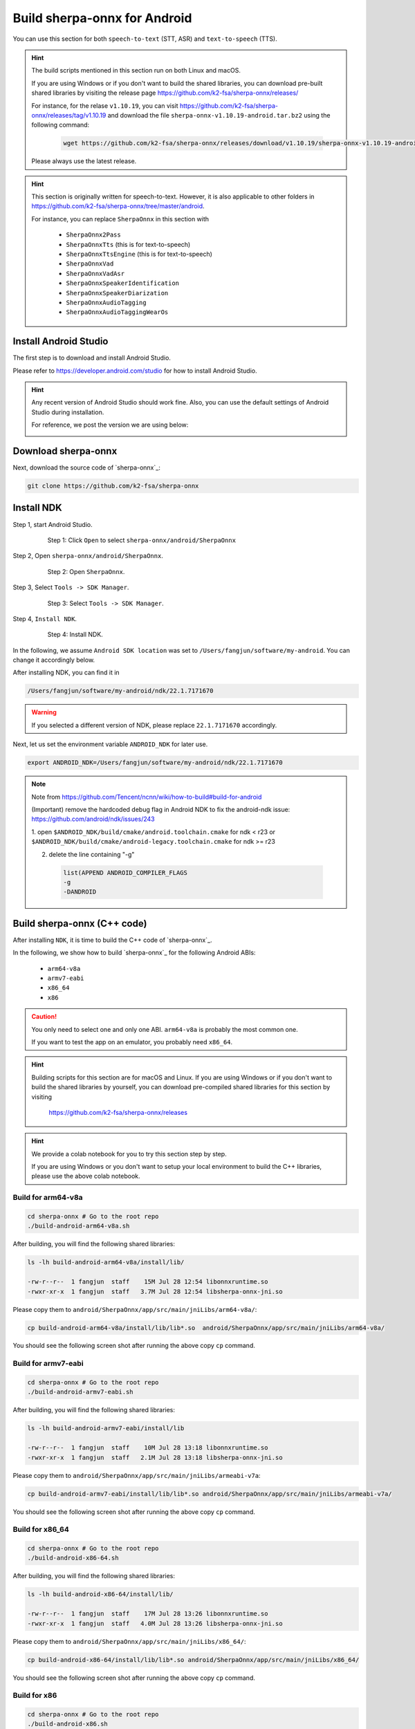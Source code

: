 .. _sherpa-onnx-install-android-studio:

Build sherpa-onnx for Android
=============================

You can use this section for both ``speech-to-text`` (STT, ASR)
and ``text-to-speech`` (TTS).

.. hint::

   The build scripts mentioned in this section run on both Linux and macOS.

   If you are using Windows or if you don't want to build the shared libraries,
   you can download pre-built shared libraries by visiting the release page
   `<https://github.com/k2-fsa/sherpa-onnx/releases/>`_

   For instance, for the relase ``v1.10.19``, you can visit
   `<https://github.com/k2-fsa/sherpa-onnx/releases/tag/v1.10.19>`_
   and download the file ``sherpa-onnx-v1.10.19-android.tar.bz2``
   using the following command:

    .. code-block:: bash

      wget https://github.com/k2-fsa/sherpa-onnx/releases/download/v1.10.19/sherpa-onnx-v1.10.19-android.tar.bz2

   Please always use the latest release.

.. hint::

   This section is originally written for speech-to-text. However, it is
   also applicable to other folders in `<https://github.com/k2-fsa/sherpa-onnx/tree/master/android>`_.

   For instance, you can replace ``SherpaOnnx`` in this section with

    - ``SherpaOnnx2Pass``
    - ``SherpaOnnxTts``  (this is for text-to-speech)
    - ``SherpaOnnxTtsEngine``  (this is for text-to-speech)
    - ``SherpaOnnxVad``
    - ``SherpaOnnxVadAsr``
    - ``SherpaOnnxSpeakerIdentification``
    - ``SherpaOnnxSpeakerDiarization``
    - ``SherpaOnnxAudioTagging``
    - ``SherpaOnnxAudioTaggingWearOs``


Install Android Studio
----------------------

The first step is to download and install Android Studio.

Please refer to `<https://developer.android.com/studio>`_ for how to install
Android Studio.

.. hint::

  Any recent version of Android Studio should work fine. Also, you can use
  the default settings of Android Studio during installation.

  For reference, we post the version we are using below:

  .. image:: ./pic/android-studio-version.png
     :align: center
     :alt: screenshot of my version of Android Studio
     :width: 600


Download sherpa-onnx
--------------------

Next, download the source code of `sherpa-onnx`_:

.. code-block:: bash

  git clone https://github.com/k2-fsa/sherpa-onnx

Install NDK
-----------

Step 1, start Android Studio.

  .. figure:: ./pic/start-android-studio.png
     :alt: Start Android Studio
     :width: 600

     Step 1: Click ``Open`` to select ``sherpa-onnx/android/SherpaOnnx``

Step 2, Open ``sherpa-onnx/android/SherpaOnnx``.

  .. figure:: ./pic/open-sherpa-onnx.png
     :alt: Open SherpaOnnx
     :width: 600

     Step 2: Open ``SherpaOnnx``.


Step 3, Select ``Tools -> SDK Manager``.

  .. figure:: ./pic/select-sdk-manager.png
     :alt: Select Tools -> SDK Manager
     :width: 600

     Step 3: Select ``Tools -> SDK Manager``.

Step 4, ``Install NDK``.

  .. figure:: ./pic/ndk-tools.png
     :alt: Install NDK
     :width: 600

     Step 4: Install NDK.

In the following, we assume ``Android SDK location`` was set to
``/Users/fangjun/software/my-android``. You can change it accordingly below.

After installing NDK, you can find it in

.. code-block::

  /Users/fangjun/software/my-android/ndk/22.1.7171670

.. warning::

    If you selected a different version of NDK, please replace ``22.1.7171670``
    accordingly.

Next, let us set the environment variable ``ANDROID_NDK`` for later use.

.. code-block:: bash

    export ANDROID_NDK=/Users/fangjun/software/my-android/ndk/22.1.7171670

.. note::

  Note from https://github.com/Tencent/ncnn/wiki/how-to-build#build-for-android

  (Important) remove the hardcoded debug flag in Android NDK to fix
  the android-ndk issue: https://github.com/android/ndk/issues/243

  1. open ``$ANDROID_NDK/build/cmake/android.toolchain.cmake`` for ndk < r23
  or ``$ANDROID_NDK/build/cmake/android-legacy.toolchain.cmake`` for ndk >= r23

  2. delete the line containing "-g"

    .. code-block::

      list(APPEND ANDROID_COMPILER_FLAGS
      -g
      -DANDROID

Build sherpa-onnx (C++ code)
----------------------------

After installing ``NDK``, it is time to build the C++ code of `sherpa-onnx`_.

In the following, we show how to build `sherpa-onnx`_ for the following
Android ABIs:

  - ``arm64-v8a``
  - ``armv7-eabi``
  - ``x86_64``
  - ``x86``

.. caution::

  You only need to select one and only one ABI. ``arm64-v8a`` is probably the
  most common one.

  If you want to test the app on an emulator, you probably need ``x86_64``.

.. hint::

   Building scripts for this section are for macOS and Linux. If you are
   using Windows or if you don't want to build the shared libraries by yourself,
   you can download pre-compiled shared libraries for this section by visiting

    `<https://github.com/k2-fsa/sherpa-onnx/releases>`_

.. hint::

   We provide a colab notebook
   |build sherpa-onnx for android colab notebook|
   for you to try this section step by step.

   If you are using Windows or you don't want to setup your local environment
   to build the C++ libraries, please use the above colab notebook.

.. |build sherpa-onnx for android colab notebook| image:: https://colab.research.google.com/assets/colab-badge.svg
   :target: https://github.com/k2-fsa/colab/blob/master/sherpa-onnx/build_sherpa_onnx_for_android.ipynb

Build for arm64-v8a
^^^^^^^^^^^^^^^^^^^

.. code-block:: bash

  cd sherpa-onnx # Go to the root repo
  ./build-android-arm64-v8a.sh

After building, you will find the following shared libraries:

.. code-block:: bash

  ls -lh build-android-arm64-v8a/install/lib/

  -rw-r--r--  1 fangjun  staff    15M Jul 28 12:54 libonnxruntime.so
  -rwxr-xr-x  1 fangjun  staff   3.7M Jul 28 12:54 libsherpa-onnx-jni.so

Please copy them to ``android/SherpaOnnx/app/src/main/jniLibs/arm64-v8a/``:

.. code-block:: bash

  cp build-android-arm64-v8a/install/lib/lib*.so  android/SherpaOnnx/app/src/main/jniLibs/arm64-v8a/

You should see the following screen shot after running the above copy ``cp`` command.

.. figure:: ./pic/so-libs-for-arm64-v8a.jpg
   :align: center
   :alt: Generated shared libraries for arm64-v8a
   :width: 600

Build for armv7-eabi
^^^^^^^^^^^^^^^^^^^^

.. code-block:: bash

  cd sherpa-onnx # Go to the root repo
  ./build-android-armv7-eabi.sh

After building, you will find the following shared libraries:

.. code-block:: bash

  ls -lh build-android-armv7-eabi/install/lib

  -rw-r--r--  1 fangjun  staff    10M Jul 28 13:18 libonnxruntime.so
  -rwxr-xr-x  1 fangjun  staff   2.1M Jul 28 13:18 libsherpa-onnx-jni.so

Please copy them to ``android/SherpaOnnx/app/src/main/jniLibs/armeabi-v7a``:

.. code-block:: bash

   cp build-android-armv7-eabi/install/lib/lib*.so android/SherpaOnnx/app/src/main/jniLibs/armeabi-v7a/

You should see the following screen shot after running the above copy ``cp`` command.

.. figure:: ./pic/so-libs-for-armv7a-eabi.jpg
   :align: center
   :alt: Generated shared libraries for armv7-eabi
   :width: 600

Build for x86_64
^^^^^^^^^^^^^^^^

.. code-block:: bash

  cd sherpa-onnx # Go to the root repo
  ./build-android-x86-64.sh

After building, you will find the following shared libraries:

.. code-block:: bash

  ls -lh build-android-x86-64/install/lib/

  -rw-r--r--  1 fangjun  staff    17M Jul 28 13:26 libonnxruntime.so
  -rwxr-xr-x  1 fangjun  staff   4.0M Jul 28 13:26 libsherpa-onnx-jni.so

Please copy them to ``android/SherpaOnnx/app/src/main/jniLibs/x86_64/``:

.. code-block:: bash

   cp build-android-x86-64/install/lib/lib*.so android/SherpaOnnx/app/src/main/jniLibs/x86_64/

You should see the following screen shot after running the above copy ``cp`` command.

.. figure:: ./pic/so-libs-for-x86-64.jpg
   :align: center
   :alt: Generated shared libraries for x86_64
   :width: 600

Build for x86
^^^^^^^^^^^^^

.. code-block:: bash

  cd sherpa-onnx # Go to the root repo
  ./build-android-x86.sh

After building, you will find the following shared libraries:

.. code-block:: bash

  ls -lh build-android-x86/install/lib/

  -rw-r--r--  1 fangjun  staff    17M Jul 28 13:28 libonnxruntime.so
  -rwxr-xr-x  1 fangjun  staff   3.9M Jul 28 13:28 libsherpa-onnx-jni.so

Please copy them to ``android/SherpaOnnx/app/src/main/jniLibs/x86/``:

.. code-block:: bash

   cp build-android-x86/install/lib/lib*.so android/SherpaOnnx/app/src/main/jniLibs/x86/

You should see the following screen shot after running the above copy ``cp`` command.

.. figure:: ./pic/so-libs-for-x86.jpg
   :align: center
   :alt: Generated shared libraries for x86
   :width: 600

Download pre-trained models
---------------------------

Please read :ref:`sherpa-onnx-pre-trained-models` for all available pre-trained
models.

In the following, we use a pre-trained model :ref:`sherpa-onnx-streaming-zipformer-bilingual-zh-en-2023-02-20`,
which supports both Chinese and English.

.. hint::

  The model is trained using `icefall`_ and the original torchscript model
  is from `<https://huggingface.co/pfluo/k2fsa-zipformer-chinese-english-mixed>`_.

Use the following command to download the pre-trained model and place it into
``android/SherpaOnnx/app/src/main/assets/``:

.. code-block:: bash

  cd android/SherpaOnnx/app/src/main/assets/

  wget https://github.com/k2-fsa/sherpa-onnx/releases/download/asr-models/sherpa-onnx-streaming-zipformer-bilingual-zh-en-2023-02-20.tar.bz2

  tar xvf sherpa-onnx-streaming-zipformer-bilingual-zh-en-2023-02-20.tar.bz2
  rm sherpa-onnx-streaming-zipformer-bilingual-zh-en-2023-02-20.tar.bz2

  cd sherpa-onnx-streaming-zipformer-bilingual-zh-en-2023-02-20

  # Now, remove extra files to reduce the file size of the generated apk
  rm -rf test_wavs
  rm -f *.sh README.md
  rm -f bpe.model

  rm -f encoder-epoch-99-avg-1.int8.onnx
  rm -f joiner-epoch-99-avg-1.int8.onnx
  rm -f decoder-epoch-99-avg-1.int8.onnx
  rm -f bpe.vocab

In the end, you should have the following files:

.. code-block:: bash

  ls -lh

  -rw-r--r--@ 1 fangjun  staff    13M Jul 28 13:51 decoder-epoch-99-avg-1.onnx
  -rw-r--r--@ 1 fangjun  staff   315M Jul 28 13:51 encoder-epoch-99-avg-1.onnx
  -rw-r--r--@ 1 fangjun  staff    12M Jul 28 13:51 joiner-epoch-99-avg-1.onnx
  -rw-r--r--@ 1 fangjun  staff    55K Nov 21  2023 tokens.txt

You should see the following screen shot after downloading the pre-trained model:

.. figure:: ./pic/pre-trained-model-2023-02-20.png
   :alt: Files after downloading the pre-trained model
   :align: center
   :width: 600

.. hint::

  If you select a different pre-trained model, make sure that you also change the
  corresponding code listed in the following screen shot:

  .. figure:: ./pic/type-for-pre-trained-model-2023-02-20.png
     :alt: Change code if you select a different model
     :width: 600

Generate APK
------------

Finally, it is time to build `sherpa-onnx`_ to generate an APK package.

Select ``Build -> Make Project``, as shown in the following screen shot.

.. figure:: ./pic/build-make-project.png
   :align: center
   :alt: Select ``Build -> Make Project``
   :width: 600

You can find the generated APK in ``android/SherpaOnnx/app/build/outputs/apk/debug/app-debug.apk``:

.. code-block:: bash

  ls -lh android/SherpaOnnx/app/build/outputs/apk/debug/app-debug.apk

  -rw-r--r--@ 1 fangjun  staff   329M Jul 28 13:56 android/SherpaOnnx/app/build/outputs/apk/debug/app-debug.apk

Congratulations! You have successfully built an APK for Android.

Read below to learn more.

Analyze the APK
---------------

.. figure:: ./pic/analyze-apk.png
   :align: center
   :alt: Select ``Build -> Analyze APK ...``
   :width: 600

Select ``Build -> Analyze APK ...`` in the above screen shot, in the
popped-up dialog select the generated APK ``app-debug.apk``,
and you will see the following screen shot:

.. figure:: ./pic/analyze-apk-result.jpg
   :align: center
   :alt: Result of analyzing apk
   :width: 700

You can see from the above screen shot that most part of the APK
is occupied by the pre-trained model, while the runtime, including the shared
libraries, is only ``7.2 MB``.

.. caution::

  You can see that ``libonnxruntime.so`` alone occupies ``5.8MB`` out of ``7.2MB``.

  We use a so-called ``Full build`` instead of ``Mobile build``, so the file
  size of the library is somewhat a bit larger.

  ``libonnxruntime.so`` is donwloaded from

    `<https://mvnrepository.com/artifact/com.microsoft.onnxruntime/onnxruntime-android/1.17.1>`_

  Please refer to `<https://onnxruntime.ai/docs/build/custom.html>`_ for a
  custom build to reduce the file size of ``libonnxruntime.so``.

  Note that we are constantly updating the version of ``onnxruntime``. By
  the time you are reading this section, we may be using the latest version
  of ``onnxruntime``.

.. hint::

  We recommend you to use `sherpa-ncnn`_. Please see
  :ref:`sherpa-ncnn-analyze-apk-result` for `sherpa-ncnn`_. The total runtime of
  `sherpa-ncnn`_ is only ``1.6 MB``, which is much smaller than `sherpa-onnx`_.
